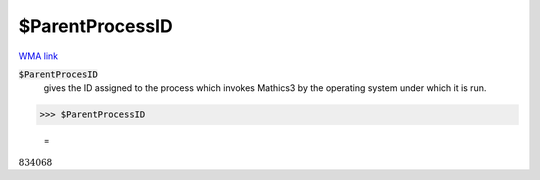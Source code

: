 $ParentProcessID
================

`WMA link <https://reference.wolfram.com/language/ref/$ParentProcessID.html>`_


:code:`$ParentProcesID`
    gives the ID assigned to the process which invokes Mathics3 by the operating system under which it is run.





>>> $ParentProcessID

    =
:math:`834068`



